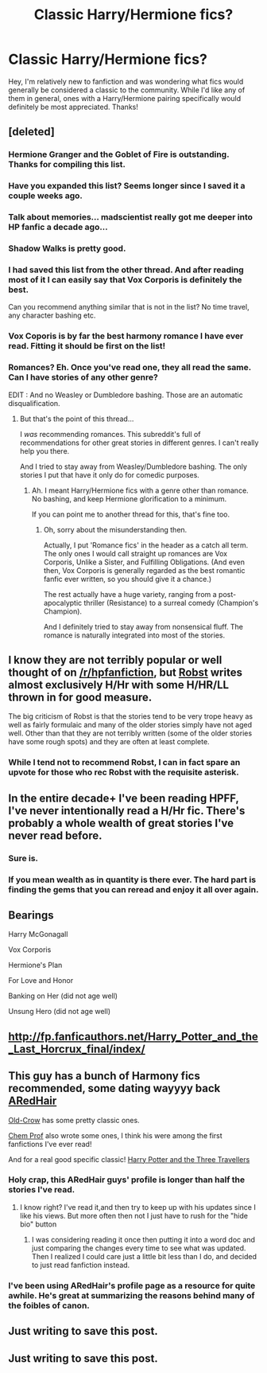 #+TITLE: Classic Harry/Hermione fics?

* Classic Harry/Hermione fics?
:PROPERTIES:
:Author: joker8765
:Score: 18
:DateUnix: 1426256456.0
:DateShort: 2015-Mar-13
:FlairText: Request
:END:
Hey, I'm relatively new to fanfiction and was wondering what fics would generally be considered a classic to the community. While I'd like any of them in general, ones with a Harry/Hermione pairing specifically would definitely be most appreciated. Thanks!


** [deleted]
:PROPERTIES:
:Score: 7
:DateUnix: 1426284199.0
:DateShort: 2015-Mar-14
:END:

*** Hermione Granger and the Goblet of Fire is outstanding. Thanks for compiling this list.
:PROPERTIES:
:Score: 4
:DateUnix: 1426294710.0
:DateShort: 2015-Mar-14
:END:


*** Have you expanded this list? Seems longer since I saved it a couple weeks ago.
:PROPERTIES:
:Author: DZCreeper
:Score: 2
:DateUnix: 1426323547.0
:DateShort: 2015-Mar-14
:END:


*** Talk about memories... madscientist really got me deeper into HP fanfic a decade ago...
:PROPERTIES:
:Author: Ihateseatbelts
:Score: 2
:DateUnix: 1426390174.0
:DateShort: 2015-Mar-15
:END:


*** Shadow Walks is pretty good.
:PROPERTIES:
:Author: Karinta
:Score: 2
:DateUnix: 1426394561.0
:DateShort: 2015-Mar-15
:END:


*** I had saved this list from the other thread. And after reading most of it I can easily say that Vox Corporis is definitely the best.

Can you recommend anything similar that is not in the list? No time travel, any character bashing etc.
:PROPERTIES:
:Author: dormeur
:Score: 2
:DateUnix: 1426291933.0
:DateShort: 2015-Mar-14
:END:


*** Vox Coporis is by far the best harmony romance I have ever read. Fitting it should be first on the list!
:PROPERTIES:
:Author: MoonfireArt
:Score: 1
:DateUnix: 1426464080.0
:DateShort: 2015-Mar-16
:END:


*** Romances? Eh. Once you've read one, they all read the same. Can I have stories of any other genre?

EDIT : And no Weasley or Dumbledore bashing. Those are an automatic disqualification.
:PROPERTIES:
:Author: PsychoGeek
:Score: -3
:DateUnix: 1426293440.0
:DateShort: 2015-Mar-14
:END:

**** But that's the point of this thread...

I /was/ recommending romances. This subreddit's full of recommendations for other great stories in different genres. I can't really help you there.

And I tried to stay away from Weasley/Dumbledore bashing. The only stories I put that have it only do for comedic purposes.
:PROPERTIES:
:Author: Awesomeguyandbob
:Score: 8
:DateUnix: 1426298543.0
:DateShort: 2015-Mar-14
:END:

***** Ah. I meant Harry/Hermione fics with a genre other than romance. No bashing, and keep Hermione glorification to a minimum.

If you can point me to another thread for this, that's fine too.
:PROPERTIES:
:Author: PsychoGeek
:Score: 1
:DateUnix: 1426299723.0
:DateShort: 2015-Mar-14
:END:

****** Oh, sorry about the misunderstanding then.

Actually, I put 'Romance fics' in the header as a catch all term. The only ones I would call straight up romances are Vox Corporis, Unlike a Sister, and Fulfilling Obligations. (And even then, Vox Corporis is generally regarded as the best romantic fanfic ever written, so you should give it a chance.)

The rest actually have a huge variety, ranging from a post-apocalyptic thriller (Resistance) to a surreal comedy (Champion's Champion).

And I definitely tried to stay away from nonsensical fluff. The romance is naturally integrated into most of the stories.
:PROPERTIES:
:Author: Awesomeguyandbob
:Score: 2
:DateUnix: 1426300359.0
:DateShort: 2015-Mar-14
:END:


** I know they are not terribly popular or well thought of on [[/r/hpfanfiction]], but [[https://www.fanfiction.net/u/1451358/robst][Robst]] writes almost exclusively H/Hr with some H/HR/LL thrown in for good measure.

The big criticism of Robst is that the stories tend to be very trope heavy as well as fairly formulaic and many of the older stories simply have not aged well. Other than that they are not terribly written (some of the older stories have some rough spots) and they are often at least complete.
:PROPERTIES:
:Author: Sillyminion
:Score: 14
:DateUnix: 1426271826.0
:DateShort: 2015-Mar-13
:END:

*** While I tend not to recommend Robst, I can in fact spare an upvote for those who rec Robst with the requisite asterisk.
:PROPERTIES:
:Score: 9
:DateUnix: 1426289660.0
:DateShort: 2015-Mar-14
:END:


** In the entire decade+ I've been reading HPFF, I've never intentionally read a H/Hr fic. There's probably a whole wealth of great stories I've never read before.
:PROPERTIES:
:Author: blandge
:Score: 3
:DateUnix: 1426275752.0
:DateShort: 2015-Mar-13
:END:

*** Sure is.
:PROPERTIES:
:Author: Awesomeguyandbob
:Score: 2
:DateUnix: 1426300415.0
:DateShort: 2015-Mar-14
:END:


*** If you mean wealth as in quantity is there ever. The hard part is finding the gems that you can reread and enjoy it all over again.
:PROPERTIES:
:Author: DZCreeper
:Score: 1
:DateUnix: 1426323448.0
:DateShort: 2015-Mar-14
:END:


** Bearings

Harry McGonagall

Vox Corporis

Hermione's Plan

For Love and Honor

Banking on Her (did not age well)

Unsung Hero (did not age well)
:PROPERTIES:
:Author: snowywish
:Score: 3
:DateUnix: 1426264764.0
:DateShort: 2015-Mar-13
:END:


** [[http://fp.fanficauthors.net/Harry_Potter_and_the_Last_Horcrux_final/index/]]
:PROPERTIES:
:Author: deirox
:Score: 3
:DateUnix: 1426264886.0
:DateShort: 2015-Mar-13
:END:


** This guy has a bunch of Harmony fics recommended, some dating wayyyy back [[https://www.fanfiction.net/u/1624376/ARedHair][ARedHair]]

[[https://www.fanfiction.net/u/616007/old-crow][Old-Crow]] has some pretty classic ones.

[[https://www.fanfiction.net/u/616007/old-crow][Chem Prof]] also wrote some ones, I think his were among the first fanfictions I've ever read!

And for a real good specific classic! [[https://www.fanfiction.net/s/2644646/1/Harry-Potter-and-the-Three-Travelers][Harry Potter and the Three Travellers]]
:PROPERTIES:
:Score: 5
:DateUnix: 1426256992.0
:DateShort: 2015-Mar-13
:END:

*** Holy crap, this ARedHair guys' profile is longer than half the stories I've read.
:PROPERTIES:
:Author: snowywish
:Score: 5
:DateUnix: 1426264836.0
:DateShort: 2015-Mar-13
:END:

**** I know right? I've read it,and then try to keep up with his updates since I like his views. But more often then not I just have to rush for the "hide bio" button
:PROPERTIES:
:Score: 3
:DateUnix: 1426265627.0
:DateShort: 2015-Mar-13
:END:

***** I was considering reading it once then putting it into a word doc and just comparing the changes every time to see what was updated. Then I realized I could care just a little bit less than I do, and decided to just read fanfiction instead.
:PROPERTIES:
:Score: 4
:DateUnix: 1426289564.0
:DateShort: 2015-Mar-14
:END:


*** I've been using ARedHair's profile page as a resource for quite awhile. He's great at summarizing the reasons behind many of the foibles of canon.
:PROPERTIES:
:Score: 3
:DateUnix: 1426275668.0
:DateShort: 2015-Mar-13
:END:


** Just writing to save this post.
:PROPERTIES:
:Author: Dan2510
:Score: 1
:DateUnix: 1426822311.0
:DateShort: 2015-Mar-20
:END:


** Just writing to save this post.
:PROPERTIES:
:Author: Dan2510
:Score: 1
:DateUnix: 1426822311.0
:DateShort: 2015-Mar-20
:END:
